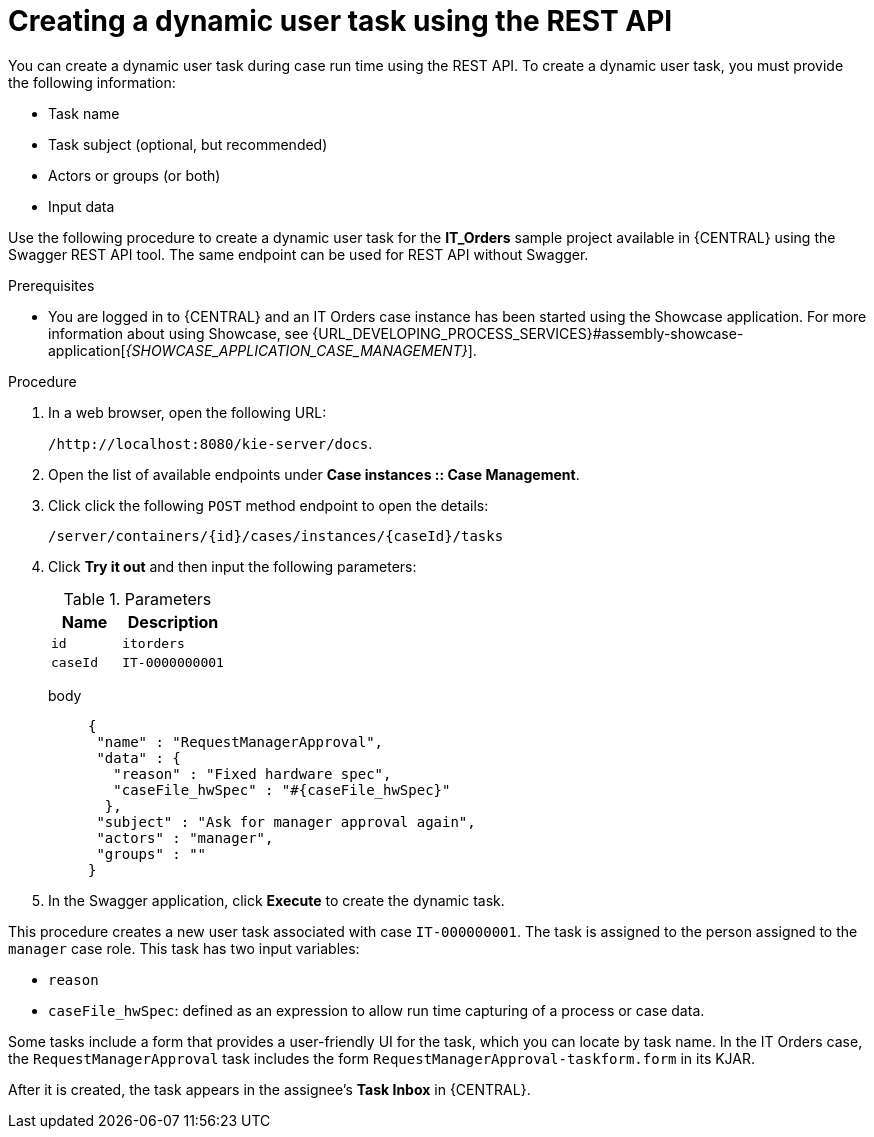 [id='case-management-dynamic-user-task-API-proc']
= Creating a dynamic user task using the REST API

You can create a dynamic user task during case run time using the REST API. To create a dynamic user task, you must provide the following information:

* Task name
* Task subject (optional, but recommended)
* Actors or groups (or both)
* Input data


Use the following procedure to create a dynamic user task for the *IT_Orders* sample project available in {CENTRAL} using the Swagger REST API tool. The same endpoint can be used for REST API without Swagger.

.Prerequisites
* You are logged in to {CENTRAL} and an IT Orders case instance has been started using the Showcase application. For more information about using Showcase, see {URL_DEVELOPING_PROCESS_SERVICES}#assembly-showcase-application[_{SHOWCASE_APPLICATION_CASE_MANAGEMENT}_].


.Procedure

. In a web browser, open the following URL:
+
`/http://localhost:8080/kie-server/docs`.
. Open the list of available endpoints under *Case instances :: Case Management*.
. Click click the following `POST` method endpoint to open the details:
+
`/server/containers/{id}/cases/instances/{caseId}/tasks`
+
. Click *Try it out* and then input the following parameters:
+
.Parameters
[cols="40%,60%",options="header"]
|===
|Name| Description
|`id` | `itorders`
|`caseId` | `IT-0000000001`
|===
+
body::
+
[source]
----
{
 "name" : "RequestManagerApproval",
 "data" : {
   "reason" : "Fixed hardware spec",
   "caseFile_hwSpec" : "#{caseFile_hwSpec}"
  },
 "subject" : "Ask for manager approval again",
 "actors" : "manager",
 "groups" : ""
}
----
. In the Swagger application, click *Execute* to create the dynamic task.

This procedure creates a new user task associated with case `IT-000000001`. The task is assigned to the person assigned to the `manager` case role. This task has two input variables:

* `reason`
* `caseFile_hwSpec`: defined as an expression to allow run time capturing of a process or case data.

Some tasks include a form that provides a user-friendly UI for the task, which you can locate by task name. In the IT Orders case, the `RequestManagerApproval` task includes the form `RequestManagerApproval-taskform.form` in its KJAR.

After it is created, the task appears in the assignee's *Task Inbox* in {CENTRAL}.
